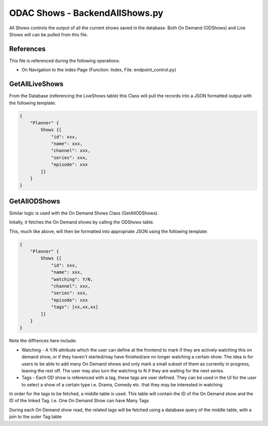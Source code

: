 ODAC Shows - Backend\AllShows.py
================================

All Shows controls the output of all the current shows saved in the database. Both On Demand (ODShows) and Live Shows will can be pulled from this file.

References
----------

This file is referenced during the following operations:

- On Navigation to the index Page (Function: Index, File: endpoint_control.py)

GetAllLiveShows
---------------

From the Database (referencing the LiveShows table) this Class will pull the records into a JSON formatted output with the following template:

.. code-block:: JSON

    {
        "Planner" {
            Shows {[
                "id": xxx,
                "name": xxx,
                "channel": xxx,
                "series": xxx,
                "episode": xxx
            ]}
        }
    }
   
   

GetAllODShows
--------------

Similar logic is used with the On Demand Shows Class (GetAllODShows). 

Initally, it fetches the On Demand shows by calling the ODShows table. 

This, much like above, will then be formatted into appropriate JSON using the following template:

.. code-block:: JSON

    {
        "Planner" {
            Shows {[
                "id": xxx,
                "name": xxx,
                "watching": Y/N,
                "channel": xxx,
                "series": xxx,
                "episode": xxx
                "tags": [xx,xx,xx]
            ]}
        }
    }
    
    
Note the diffrences here include:

- Watching - A Y/N attribute which the user can define at the frontend to mark if they are actively watching this on demand show, or if they haven't started/may have finished/are no longer watching a certain show. The idea is for users to be able to add many On Demand shows and only mark a small subset of them as currently in progress, leaving the rest off. The user may also turn the watching to N if they are waiting for the next series. 
- Tags - Each OD show is referenced with a tag, these tags are user defined. They can be used in the UI for the user to select a show of a certain type i.e. Drama, Comedy etc. that they may be interested in watching

In order for the tags to be fetched, a middle table is used. This table will contain the ID of the On Demand show and the ID of the linked Tag. I.e. One On Demand Show can have Many Tags

During each On Demand show read, the related tags will be fetched using a database query of the middle table, with a join to the outer Tag table